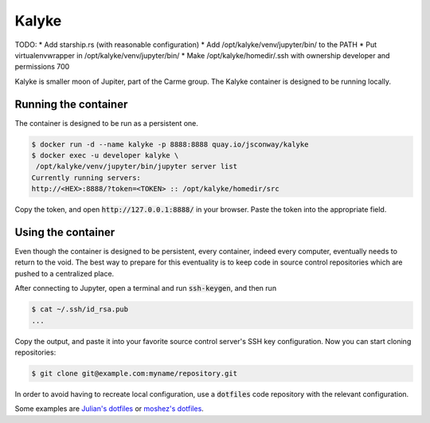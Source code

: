 Kalyke
======

TODO:
* Add starship.rs (with reasonable configuration)
* Add /opt/kalyke/venv/jupyter/bin/ to the PATH
* Put virtualenvwrapper in /opt/kalyke/venv/jupyter/bin/
* Make /opt/kalyke/homedir/.ssh with ownership developer and permissions 700

Kalyke is smaller moon of Jupiter,
part of the Carme group.
The
Kalyke
container
is designed to be running locally.

Running the container
---------------------

The container is designed to be run as a
persistent
one.

.. code::

    $ docker run -d --name kalyke -p 8888:8888 quay.io/jsconway/kalyke
    $ docker exec -u developer kalyke \
     /opt/kalyke/venv/jupyter/bin/jupyter server list
    Currently running servers:
    http://<HEX>:8888/?token=<TOKEN> :: /opt/kalyke/homedir/src

Copy the token,
and open
:code:`http://127.0.0.1:8888/`
in your browser.
Paste the token into the appropriate field.

Using the container
-------------------

Even though the container is designed to be persistent,
every container,
indeed every computer,
eventually needs to return to the void.
The best way to prepare for this eventuality
is to keep code in source control repositories
which are pushed to a centralized place.

After connecting to Jupyter,
open a terminal and run
:code:`ssh-keygen`,
and then run

.. code::

    $ cat ~/.ssh/id_rsa.pub
    ...

Copy the output,
and paste it into your favorite source control server's
SSH key configuration.
Now you can start cloning repositories:

.. code::

    $ git clone git@example.com:myname/repository.git

In order to avoid having to recreate local configuration,
use a
:code:`dotfiles`
code repository
with the relevant configuration.

Some examples are
`Julian's dotfiles`_
or
`moshez's dotfiles`_.


.. _Julian's dotfiles: https://github.com/Julian/dotfiles
.. _moshez's dotfiles: https://github.com/moshez/dotfiles
